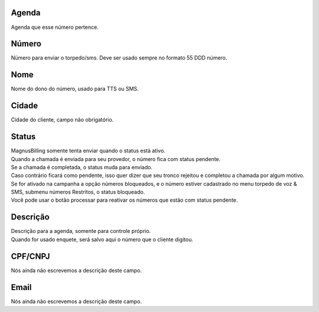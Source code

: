 
.. _phoneNumber-id-phonebook:

Agenda
------

| Agenda que esse número pertence.




.. _phoneNumber-number:

Número
-------

| Nümero para enviar o torpedo/sms. Deve ser usado sempre no formato 55 DDD número.




.. _phoneNumber-name:

Nome
----

| Nome do dono do número, usado para TTS ou SMS.




.. _phoneNumber-city:

Cidade
------

| Cidade do cliente, campo não obrigatório.




.. _phoneNumber-status:

Status
------

| MagnusBilling somente tenta enviar quando o status está ativo.
| Quando a chamada é enviada para seu provedor, o número fica com status pendente. 
| Se a chamada é completada, o status muda para enviado.
| Caso contrário ficará como pendente, isso quer dizer que seu tronco rejeitou e completou a chamada por algum motivo.
| Se for ativado na campanha a opção números bloqueados, e o número estiver cadastrado no menu torpedo de voz & SMS, submenu números Restritos, o status bloqueado.
| Você pode usar o botão processar para reativar os números que estão com status pendente.




.. _phoneNumber-info:

Descrição
-----------

| Descrição para a agenda, somente para controle próprio.
| Quando for usado enquete, será salvo aqui o número que o cliente digitou.




.. _phoneNumber-doc:

CPF/CNPJ
--------

| Nós ainda não escrevemos a descrição deste campo.




.. _phoneNumber-email:

Email
-----

| Nós ainda não escrevemos a descrição deste campo.



